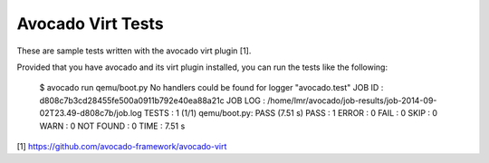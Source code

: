 Avocado Virt Tests
==================

These are sample tests written with the avocado virt plugin [1].

Provided that you have avocado and its virt plugin installed, you can run the
tests like the following:

    $ avocado run qemu/boot.py 
    No handlers could be found for logger "avocado.test"
    JOB ID    : d808c7b3cd28455fe500a0911b792e40ea88a21c
    JOB LOG   : /home/lmr/avocado/job-results/job-2014-09-02T23.49-d808c7b/job.log
    TESTS     : 1
    (1/1) qemu/boot.py: PASS (7.51 s)
    PASS      : 1
    ERROR     : 0
    FAIL      : 0
    SKIP      : 0
    WARN      : 0
    NOT FOUND : 0
    TIME      : 7.51 s

[1] https://github.com/avocado-framework/avocado-virt
